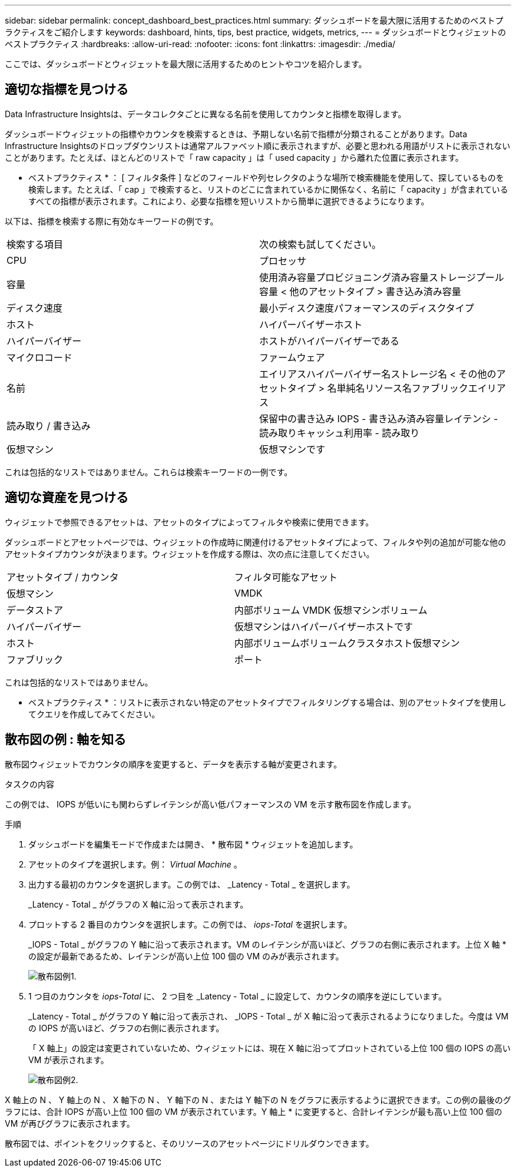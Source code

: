 ---
sidebar: sidebar 
permalink: concept_dashboard_best_practices.html 
summary: ダッシュボードを最大限に活用するためのベストプラクティスをご紹介します 
keywords: dashboard, hints, tips, best practice, widgets, metrics, 
---
= ダッシュボードとウィジェットのベストプラクティス
:hardbreaks:
:allow-uri-read: 
:nofooter: 
:icons: font
:linkattrs: 
:imagesdir: ./media/


[role="lead"]
ここでは、ダッシュボードとウィジェットを最大限に活用するためのヒントやコツを紹介します。



== 適切な指標を見つける

Data Infrastructure Insightsは、データコレクタごとに異なる名前を使用してカウンタと指標を取得します。

ダッシュボードウィジェットの指標やカウンタを検索するときは、予期しない名前で指標が分類されることがあります。Data Infrastructure Insightsのドロップダウンリストは通常アルファベット順に表示されますが、必要と思われる用語がリストに表示されないことがあります。たとえば、ほとんどのリストで「 raw capacity 」は「 used capacity 」から離れた位置に表示されます。

* ベストプラクティス * ： [ フィルタ条件 ] などのフィールドや列セレクタのような場所で検索機能を使用して、探しているものを検索します。たとえば、「 cap 」で検索すると、リストのどこに含まれているかに関係なく、名前に「 capacity 」が含まれているすべての指標が表示されます。これにより、必要な指標を短いリストから簡単に選択できるようになります。

以下は、指標を検索する際に有効なキーワードの例です。

|===


| 検索する項目 | 次の検索も試してください。 


| CPU | プロセッサ 


| 容量 | 使用済み容量プロビジョニング済み容量ストレージプール容量 < 他のアセットタイプ > 書き込み済み容量 


| ディスク速度 | 最小ディスク速度パフォーマンスのディスクタイプ 


| ホスト | ハイパーバイザーホスト 


| ハイパーバイザー | ホストがハイパーバイザーである 


| マイクロコード | ファームウェア 


| 名前 | エイリアスハイパーバイザー名ストレージ名 < その他のアセットタイプ > 名単純名リソース名ファブリックエイリアス 


| 読み取り / 書き込み | 保留中の書き込み IOPS - 書き込み済み容量レイテンシ - 読み取りキャッシュ利用率 - 読み取り 


| 仮想マシン | 仮想マシンです 
|===
これは包括的なリストではありません。これらは検索キーワードの一例です。



== 適切な資産を見つける

ウィジェットで参照できるアセットは、アセットのタイプによってフィルタや検索に使用できます。

ダッシュボードとアセットページでは、ウィジェットの作成時に関連付けるアセットタイプによって、フィルタや列の追加が可能な他のアセットタイプカウンタが決まります。ウィジェットを作成する際は、次の点に注意してください。

|===


| アセットタイプ / カウンタ | フィルタ可能なアセット 


| 仮想マシン | VMDK 


| データストア | 内部ボリューム VMDK 仮想マシンボリューム 


| ハイパーバイザー | 仮想マシンはハイパーバイザーホストです 


| ホスト | 内部ボリュームボリュームクラスタホスト仮想マシン 


| ファブリック | ポート 
|===
これは包括的なリストではありません。

* ベストプラクティス * ：リストに表示されない特定のアセットタイプでフィルタリングする場合は、別のアセットタイプを使用してクエリを作成してみてください。



== 散布図の例 : 軸を知る

散布図ウィジェットでカウンタの順序を変更すると、データを表示する軸が変更されます。

.タスクの内容
この例では、 IOPS が低いにも関わらずレイテンシが高い低パフォーマンスの VM を示す散布図を作成します。

.手順
. ダッシュボードを編集モードで作成または開き、 * 散布図 * ウィジェットを追加します。
. アセットのタイプを選択します。例： _Virtual Machine_ 。
. 出力する最初のカウンタを選択します。この例では、 _Latency - Total _ を選択します。
+
_Latency - Total _ がグラフの X 軸に沿って表示されます。

. プロットする 2 番目のカウンタを選択します。この例では、 _iops-Total_ を選択します。
+
_IOPS - Total _ がグラフの Y 軸に沿って表示されます。VM のレイテンシが高いほど、グラフの右側に表示されます。上位 X 軸 * の設定が最新であるため、レイテンシが高い上位 100 個の VM のみが表示されます。

+
image:ScatterplotExample1.png["散布図例1."]

. 1 つ目のカウンタを _iops-Total_ に、 2 つ目を _Latency - Total _ に設定して、カウンタの順序を逆にしています。
+
_Latency - Total _ がグラフの Y 軸に沿って表示され、 _IOPS - Total _ が X 軸に沿って表示されるようになりました。今度は VM の IOPS が高いほど、グラフの右側に表示されます。

+
「 X 軸上」の設定は変更されていないため、ウィジェットには、現在 X 軸に沿ってプロットされている上位 100 個の IOPS の高い VM が表示されます。

+
image:ScatterplotExample2.png["散布図例2."]



X 軸上の N 、 Y 軸上の N 、 X 軸下の N 、 Y 軸下の N 、または Y 軸下の N をグラフに表示するように選択できます。この例の最後のグラフには、合計 IOPS が高い上位 100 個の VM が表示されています。Y 軸上 * に変更すると、合計レイテンシが最も高い上位 100 個の VM が再びグラフに表示されます。

散布図では、ポイントをクリックすると、そのリソースのアセットページにドリルダウンできます。
